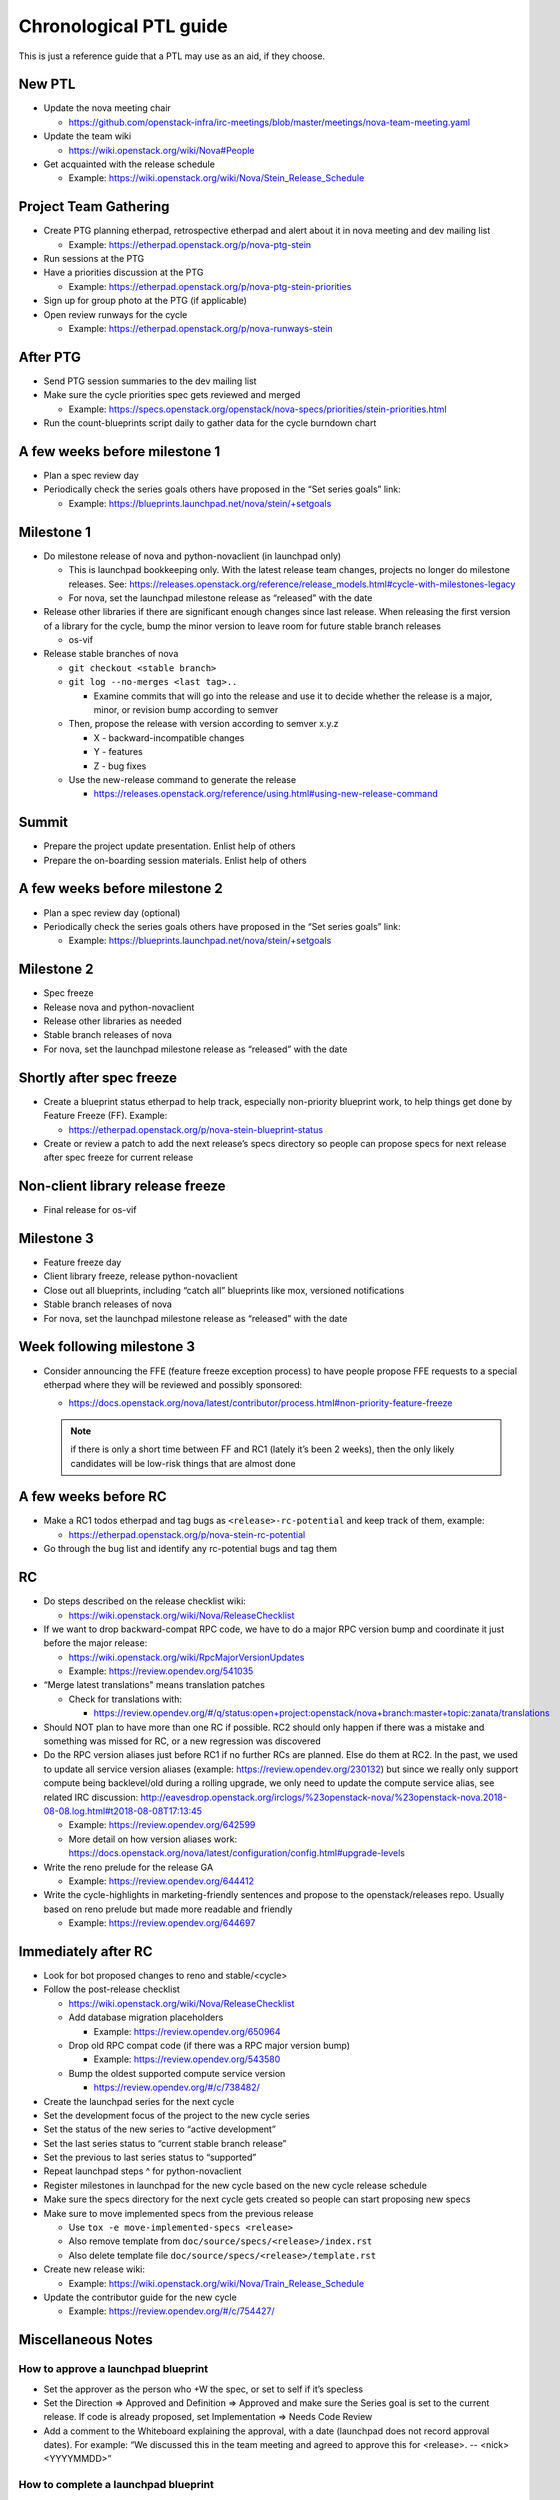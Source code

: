 ..
      Licensed under the Apache License, Version 2.0 (the "License"); you may
      not use this file except in compliance with the License. You may obtain
      a copy of the License at

          http://www.apache.org/licenses/LICENSE-2.0

      Unless required by applicable law or agreed to in writing, software
      distributed under the License is distributed on an "AS IS" BASIS, WITHOUT
      WARRANTIES OR CONDITIONS OF ANY KIND, either express or implied. See the
      License for the specific language governing permissions and limitations
      under the License.

Chronological PTL guide
=======================

This is just a reference guide that a PTL may use as an aid, if they choose.

New PTL
-------

* Update the nova meeting chair

  * https://github.com/openstack-infra/irc-meetings/blob/master/meetings/nova-team-meeting.yaml

* Update the team wiki

  * https://wiki.openstack.org/wiki/Nova#People

* Get acquainted with the release schedule

  * Example: https://wiki.openstack.org/wiki/Nova/Stein_Release_Schedule

Project Team Gathering
----------------------

* Create PTG planning etherpad, retrospective etherpad and alert about it in
  nova meeting and dev mailing list

  * Example: https://etherpad.openstack.org/p/nova-ptg-stein

* Run sessions at the PTG

* Have a priorities discussion at the PTG

  * Example: https://etherpad.openstack.org/p/nova-ptg-stein-priorities

* Sign up for group photo at the PTG (if applicable)

* Open review runways for the cycle

  * Example: https://etherpad.openstack.org/p/nova-runways-stein

After PTG
---------

* Send PTG session summaries to the dev mailing list

* Make sure the cycle priorities spec gets reviewed and merged

  * Example: https://specs.openstack.org/openstack/nova-specs/priorities/stein-priorities.html

* Run the count-blueprints script daily to gather data for the cycle burndown chart

A few weeks before milestone 1
------------------------------

* Plan a spec review day

* Periodically check the series goals others have proposed in the “Set series
  goals” link:

  * Example: https://blueprints.launchpad.net/nova/stein/+setgoals

Milestone 1
-----------

* Do milestone release of nova and python-novaclient (in launchpad only)

  * This is launchpad bookkeeping only. With the latest release team changes,
    projects no longer do milestone releases. See: https://releases.openstack.org/reference/release_models.html#cycle-with-milestones-legacy

  * For nova, set the launchpad milestone release as “released” with the date

* Release other libraries if there are significant enough changes since last
  release. When releasing the first version of a library for the cycle, bump
  the minor version to leave room for future stable branch releases

  * os-vif

* Release stable branches of nova

  * ``git checkout <stable branch>``

  * ``git log --no-merges <last tag>..``

    * Examine commits that will go into the release and use it to decide
      whether the release is a major, minor, or revision bump according to
      semver

  * Then, propose the release with version according to semver x.y.z

    * X - backward-incompatible changes

    * Y - features

    * Z - bug fixes

  * Use the new-release command to generate the release

    * https://releases.openstack.org/reference/using.html#using-new-release-command

Summit
------

* Prepare the project update presentation. Enlist help of others

* Prepare the on-boarding session materials. Enlist help of others

A few weeks before milestone 2
------------------------------

* Plan a spec review day (optional)

* Periodically check the series goals others have proposed in the “Set series
  goals” link:

  * Example: https://blueprints.launchpad.net/nova/stein/+setgoals

Milestone 2
-----------

* Spec freeze

* Release nova and python-novaclient

* Release other libraries as needed

* Stable branch releases of nova

* For nova, set the launchpad milestone release as “released” with the date

Shortly after spec freeze
-------------------------

* Create a blueprint status etherpad to help track, especially non-priority
  blueprint work, to help things get done by Feature Freeze (FF). Example:

  * https://etherpad.openstack.org/p/nova-stein-blueprint-status

* Create or review a patch to add the next release’s specs directory so people
  can propose specs for next release after spec freeze for current release

Non-client library release freeze
---------------------------------

* Final release for os-vif

Milestone 3
-----------

* Feature freeze day

* Client library freeze, release python-novaclient

* Close out all blueprints, including “catch all” blueprints like mox,
  versioned notifications

* Stable branch releases of nova

* For nova, set the launchpad milestone release as “released” with the date

Week following milestone 3
--------------------------

* Consider announcing the FFE (feature freeze exception process) to have people
  propose FFE requests to a special etherpad where they will be reviewed and
  possibly sponsored:

  * https://docs.openstack.org/nova/latest/contributor/process.html#non-priority-feature-freeze

  .. note::

    if there is only a short time between FF and RC1 (lately it’s been 2
    weeks), then the only likely candidates will be low-risk things that are
    almost done

A few weeks before RC
---------------------

* Make a RC1 todos etherpad and tag bugs as ``<release>-rc-potential`` and keep
  track of them, example:

  * https://etherpad.openstack.org/p/nova-stein-rc-potential

* Go through the bug list and identify any rc-potential bugs and tag them

RC
--

* Do steps described on the release checklist wiki:

  * https://wiki.openstack.org/wiki/Nova/ReleaseChecklist

* If we want to drop backward-compat RPC code, we have to do a major RPC
  version bump and coordinate it just before the major release:

  * https://wiki.openstack.org/wiki/RpcMajorVersionUpdates

  * Example: https://review.opendev.org/541035

* “Merge latest translations" means translation patches

  * Check for translations with:

    * https://review.opendev.org/#/q/status:open+project:openstack/nova+branch:master+topic:zanata/translations

* Should NOT plan to have more than one RC if possible. RC2 should only happen
  if there was a mistake and something was missed for RC, or a new regression
  was discovered

* Do the RPC version aliases just before RC1 if no further RCs are planned.
  Else do them at RC2. In the past, we used to update all service version
  aliases (example: https://review.opendev.org/230132) but since we really
  only support compute being backlevel/old during a rolling upgrade, we only
  need to update the compute service alias, see related IRC discussion:
  http://eavesdrop.openstack.org/irclogs/%23openstack-nova/%23openstack-nova.2018-08-08.log.html#t2018-08-08T17:13:45

  * Example: https://review.opendev.org/642599

  * More detail on how version aliases work: https://docs.openstack.org/nova/latest/configuration/config.html#upgrade-levels

* Write the reno prelude for the release GA

  * Example: https://review.opendev.org/644412

* Write the cycle-highlights in marketing-friendly sentences and propose to the
  openstack/releases repo. Usually based on reno prelude but made more readable
  and friendly

  * Example: https://review.opendev.org/644697

Immediately after RC
--------------------

* Look for bot proposed changes to reno and stable/<cycle>

* Follow the post-release checklist

  * https://wiki.openstack.org/wiki/Nova/ReleaseChecklist

  * Add database migration placeholders

    * Example: https://review.opendev.org/650964

  * Drop old RPC compat code (if there was a RPC major version bump)

    * Example: https://review.opendev.org/543580

  * Bump the oldest supported compute service version

    * https://review.opendev.org/#/c/738482/

* Create the launchpad series for the next cycle

* Set the development focus of the project to the new cycle series

* Set the status of the new series to “active development”

* Set the last series status to “current stable branch release”

* Set the previous to last series status to “supported”

* Repeat launchpad steps ^ for python-novaclient

* Register milestones in launchpad for the new cycle based on the new cycle
  release schedule

* Make sure the specs directory for the next cycle gets created so people can
  start proposing new specs

* Make sure to move implemented specs from the previous release

  * Use ``tox -e move-implemented-specs <release>``

  * Also remove template from ``doc/source/specs/<release>/index.rst``

  * Also delete template file ``doc/source/specs/<release>/template.rst``

* Create new release wiki:

  * Example: https://wiki.openstack.org/wiki/Nova/Train_Release_Schedule

* Update the contributor guide for the new cycle

  * Example: https://review.opendev.org/#/c/754427/

Miscellaneous Notes
-------------------

How to approve a launchpad blueprint
************************************

* Set the approver as the person who +W the spec, or set to self if it’s
  specless

* Set the Direction => Approved and Definition => Approved and make sure the
  Series goal is set to the current release. If code is already proposed, set
  Implementation => Needs Code Review

* Add a comment to the Whiteboard explaining the approval, with a date
  (launchpad does not record approval dates). For example: “We discussed this
  in the team meeting and agreed to approve this for <release>. -- <nick>
  <YYYYMMDD>”

How to complete a launchpad blueprint
*************************************

* Set Implementation => Implemented. The completion date will be recorded by
  launchpad
